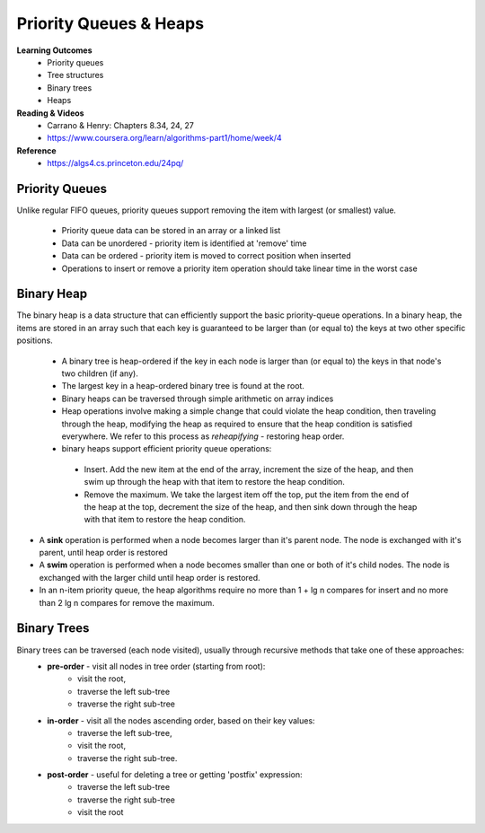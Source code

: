 Priority Queues & Heaps
====

**Learning Outcomes**
 - Priority queues
 - Tree structures
 - Binary trees
 - Heaps


**Reading & Videos**
 - Carrano & Henry: Chapters 8.34, 24, 27
 - https://www.coursera.org/learn/algorithms-part1/home/week/4

**Reference**
 - https://algs4.cs.princeton.edu/24pq/


Priority Queues
----

Unlike regular FIFO queues, priority queues support removing the item with largest (or smallest) value.

 - Priority queue data can be stored in an array or a linked list
 - Data can be unordered - priority item is identified at 'remove' time
 - Data can be ordered - priority item is moved to correct position when inserted
 - Operations to insert or remove a priority item operation should take linear time in the worst case

Binary Heap
----

The binary heap is a data structure that can efficiently support the basic priority-queue operations. In a binary heap, the items are stored in an array such that each key is guaranteed to be larger than (or equal to) the keys at two other specific positions.

 - A binary tree is heap-ordered if the key in each node is larger than (or equal to) the keys in that node's two children (if any).
 - The largest key in a heap-ordered binary tree is found at the root.
 - Binary heaps can be traversed through simple arithmetic on array indices
 - Heap operations involve making a simple change that could violate the heap condition, then traveling through the heap, modifying the heap as required to ensure that the heap condition is satisfied everywhere. We refer to this process as *reheapifying* - restoring heap order.
 - binary heaps support efficient priority queue operations:
  - Insert. Add the new item at the end of the array, increment the size of the heap, and then swim up through the heap with that item to restore the heap condition.
  - Remove the maximum. We take the largest item off the top, put the item from the end of the heap at the top, decrement the size of the heap, and then sink down through the heap with that item to restore the heap condition.
- A **sink** operation is performed when a node becomes larger than it's parent node. The node is exchanged with it's parent, until heap order is restored
- A **swim** operation is performed when a node becomes smaller than one or both of it's child nodes. The node is exchanged with the larger child until heap order is restored.
- In an n-item priority queue, the heap algorithms require no more than 1 + lg n compares for insert and no more than 2 lg n compares for remove the maximum.

Binary Trees
----

Binary trees can be traversed (each node visited), usually through recursive methods that take one of these approaches:
 - **pre-order** - visit all nodes in tree order (starting from root):
    - visit the root,
    - traverse the left sub-tree
    - traverse the right sub-tree
 - **in-order** - visit all the nodes ascending order, based on their key values:
    - traverse the left sub-tree,
    - visit the root,
    - traverse the right sub-tree.
 - **post-order** - useful for deleting a tree or getting 'postfix' expression:
    - traverse the left sub-tree
    - traverse the right sub-tree
    - visit the root
